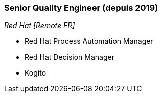 === Senior Quality Engineer (depuis 2019)
[small]_Red Hat [Remote FR]_

* Red Hat Process Automation Manager
* Red Hat Decision Manager
* Kogito
